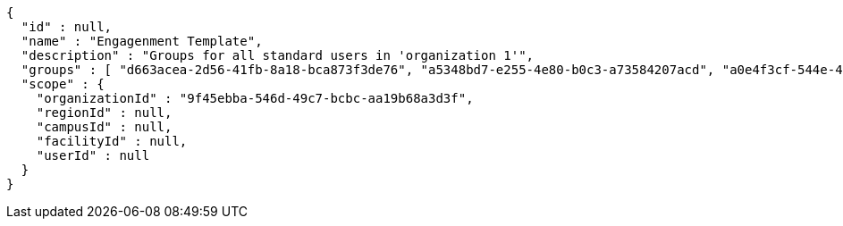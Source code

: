 [source,options="nowrap"]
----
{
  "id" : null,
  "name" : "Engagenment Template",
  "description" : "Groups for all standard users in 'organization 1'",
  "groups" : [ "d663acea-2d56-41fb-8a18-bca873f3de76", "a5348bd7-e255-4e80-b0c3-a73584207acd", "a0e4f3cf-544e-4f18-8b91-ae50bedb1aaa", "5082b01b-7343-4d70-ad64-d5b869a0e8ba" ],
  "scope" : {
    "organizationId" : "9f45ebba-546d-49c7-bcbc-aa19b68a3d3f",
    "regionId" : null,
    "campusId" : null,
    "facilityId" : null,
    "userId" : null
  }
}
----